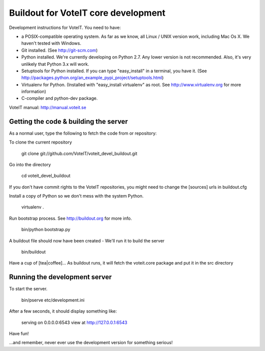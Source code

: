Buildout for VoteIT core development
====================================

Development instructions for VoteIT. You need to have:

* a POSIX-compatible operating system. As far as we know, all Linux / UNIX
  version work, including Mac Os X. We haven't tested with Windows.
* Git installed. (See http://git-scm.com)
* Python installed. We're currently developing on Python 2.7. Any lower version
  is not recommended. Also, it's very unlikely that Python 3.x will work.
* Setuptools for Python installed. If you can type "easy_install" in a
  terminal, you have it.
  (See http://packages.python.org/an_example_pypi_project/setuptools.html)
* Virtualenv for Python. (Installed with "easy_install virtualenv" as root.
  See http://www.virtualenv.org for more information)
* C-compiler and python-dev package.


VoteIT manual: http://manual.voteit.se


Getting the code & building the server
--------------------------------------

As a normal user, type the following to fetch the code from or repository:

To clone the current repository

  git clone git://github.com/VoteIT/voteit_devel_buildout.git

Go into the directory

  cd voteit_devel_buildout

If you don't have commit rights to the VoteIT repositories,
you might need to change the [sources] urls in buildout.cfg
  
Install a copy of Python so we don't mess with the system Python.

  virtualenv .
  
Run bootstrap process. See http://buildout.org for more info.

  bin/python bootstrap.py

A buildout file should now have been created - We'll run it to build the server

  bin/buildout

Have a cup of [tea|coffee]...
As buildout runs, it will fetch the voteit.core package and put it in the src directory

Running the development server
------------------------------

To start the server.

  bin/pserve etc/development.ini

After a few seconds, it should display something like:

  serving on 0.0.0.0:6543 view at http://127.0.0.1:6543

Have fun!

...and remember, never ever use the development version for something serious!
